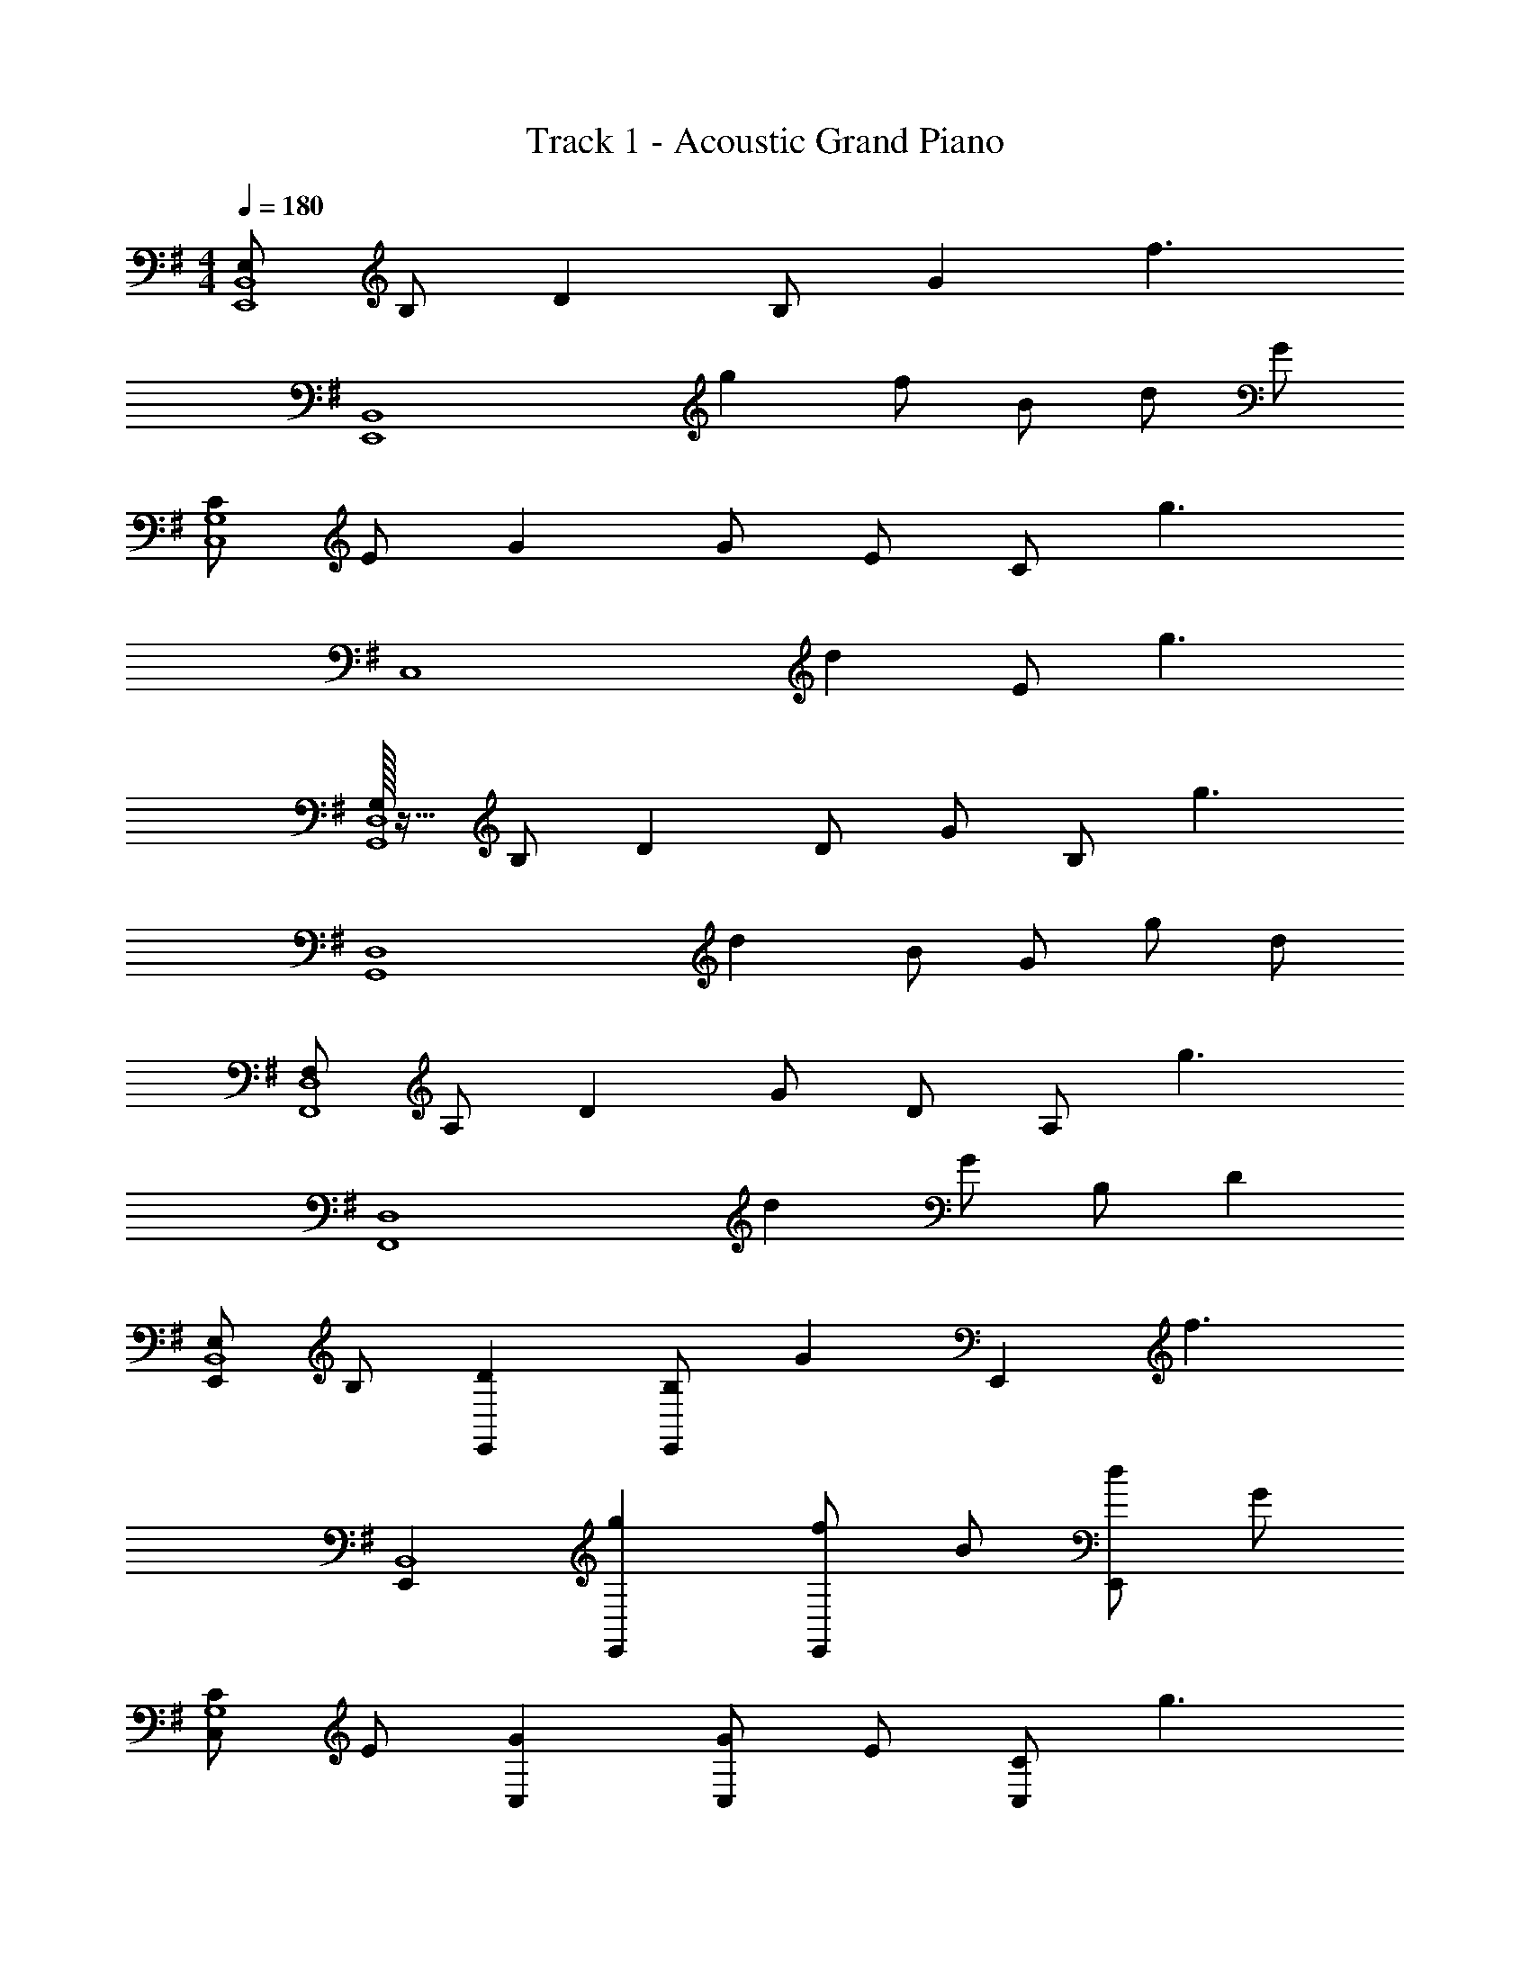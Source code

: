 X: 1
T: Track 1 - Acoustic Grand Piano
Z: ABC Generated by Starbound Composer v0.8.6
L: 1/4
M: 4/4
Q: 1/4=180
K: G
[E,/E,,4B,,4] B,/ D B,/ G [z/f3/] 
[zE,,4B,,4] g f/ B/ d/ G/ 
[C/C,4G,4] E/ G G/ E/ C/ [z/g3/] 
[zC,4] d E/ g3/ 
[G,/32G,,4D,4] z15/32 B,/ D D/ G/ B,/ [z/g3/] 
[zG,,4D,4] d B/ G/ g/ d/ 
[F,/F,,4D,4] A,/ D G/ D/ A,/ [z/g3/] 
[zF,,4D,4] d G/ B,/ D 
[E,/E,,B,,4] B,/ [DE,,] [B,/E,,] [z/G] [z/E,,] [z/f3/] 
[E,,B,,4] [gE,,] [f/E,,] B/ [d/E,,] G/ 
[C/C,G,4] E/ [GC,] [G/C,] E/ [C/C,] [z/g3/] 
C, [dC,] [E/C,] [z/g3/] C, 
[G,/32G,,D,4] z15/32 B,/ [DG,,] [D/G,,] G/ [B,/G,,] [z/g3/] 
[G,,D,4] [dG,,] [B/G,,] G/ [g/G,,] d/ 
[F,/F,,D,4] A,/ [DF,,] [G/F,,] D/ [A,/F,,] [z/g3/] 
[F,,D,3] [dF,,] [G/F,,] B,/ [DAdA,,D,D,,] 
[B,/F/E,,/] [B,/F/B,,/] [B,/F/E,,/E,/] [B,/F/B,,/] [B,/F/E,,/] [B,/F/B,,/] [B,/F/E,,/E,/] [B,/F/B,,/] 
[B,/G/E,,/] [B,/G/B,,/] [B,/G/E,,/E,/] [B,/D/B,,/] [B,/D/E,,/] [B,/D/B,,/] [B,/D/E,,/E,/] [B,/F/B,,/] 
[C/F/C,,/] [C/F/G,,/] [C/F/C,,/C,/] [C/F/G,,/] [C/F/C,,/] [C/F/G,,/] [C/F/C,,/C,/] [C/F/G,,/] 
[C/G/C,,/] [C/G/G,,/] [G,/D/C,,/C,/] [G,/D/G,,/] [G,/C/C,,/] [G,/C/G,,/] [G,/B,/C,,/C,/] [G,/B,/G,,/] 
[G,/B,/G,,/] [G,/B,/D,/] [B,/F/G,,/G,/] [B,/F/D,/] [B,/F/G,,/] [B,/F/D,/] [B,/F/G,,/G,/] [B,/F/D,/] 
[B,/G/G,,/] [B,/G/D,/] [B,/G/G,,/G,/] [B,/D/D,/] [B,/D/G,,/] [B,/D/D,/] [B,/D/G,,/G,/] [B,/F/D,/] 
[F,,/D3/F3/] D,/ [F,,/F,/] [D/G/D,/] [F,,/D3/G3/] D,/ [F,,/F,/] [F/A/D,/] 
[F,,/FA] D,/ [F,,/F,/DG] D,/ [D,,/D,/DF] [D,,/D,/] [D/D,,/D,/] [D/D,,/D,/] 
[B,/F/E,,/] [B,/F/B,,/] [B,/F/E,,/E,/] [B,/F/B,,/] [B,/F/E,,/] [B,/F/B,,/] [B,/F/E,,/E,/] [B,/F/B,,/] 
[B,/G/E,,/] [B,/G/B,,/] [B,/G/E,,/E,/] [B,/D/B,,/] [B,/D/E,,/] [B,/D/B,,/] [B,/D/E,,/E,/] [B,/F/B,,/] 
[C,,/C3/F3/] G,,/ [C,,/C,/] [C/G/G,,/] [C,,/C3/G3/] G,,/ [C,,/C,/] [C/G/G,,/] 
[C,,/GB] G,,/ [C,,/C,/EA] G,,/ [C/G/C,,/] [C/G/G,,/] [C/G/C,,/C,/] [C/G/G,,/] 
[G,,/D3/G3/] D,/ [G,,/G,/] [D/F/D,/] [G,,/D3/F3/] D,/ [G,,/G,/] [B,/D/D,/] 
[G,,/B,3/D3/] D,/ [G,,/G,/] [B,/E/D,/] [G,,/B,3/E3/] D,/ [G,,/G,/] [D/F/D,/] 
[F,,/D3/F3/] D,/ [F,,/F,/] [D/G/D,/] [F,,/D3/G3/] D,/ [F,,/F,/] [F/A/D,/] 
[F,,/F3/A3/] D,/ [F,,/F,/] [D,/D3/G3/] F,,/ [D,,/D,/] [D,,/D,/DF] [D,,/D,/] 
[E,,/E,/] [E,,/E,/] [E,,/E,/B,E] [E,,/E,/] [B,/E/E,,/E,/] [E,,/E,/B,E] [E,,/E,/] [E,,/E,/C3/E3/] 
[C,,/C,/] [C,,/C,/] [C,,/C,/G,D] [C,,/C,/] [G,/C/C,,/C,/] [C,,/C,/G,D] [C,,/C,/] [C,,/C,/B,3/D3/] 
[G,,,/G,,/] [G,,,/G,,/] [G,,,/G,,/B,D] [G,,,/G,,/] [B,/D/G,,,/G,,/] [B,/D/G,,,/G,,/] [B,/D/G,,,/G,,/] [G,,,/G,,/A,E] 
[D,,/D,/] [A,/D/D,,/D,/] [A,/D/D,,/D,/] [D,,/D,/A,D] [D,,/D,/] [A,ED,,D,] [D,,/D,/B,3/E3/] 
[E,,/E,/] [E,,/E,/] [B,/E/E,,/E,/] [B,/E/E,,/E,/] [E,,/E,/B,E] [E,,/E,/] [B,/E/E,,/E,/] [E,,/E,/CE] 
[C,,/C,/] [C/E/C,,/C,/] [C,,/C,/G,D] [C,,/C,/] [G,/C/C,,/C,/] [C,,/C,/G,D] [C,,/C,/] [C,,/C,/G,D] 
[G,,,/G,,/] [G,/B,/G,,,/G,,/] [G/B/G,,,/G,,/] [G/B/G,,,/G,,/] [G,,,/G,,/GB] [G,,,/G,,/] [G,,,/G,,/DG] [G,,,/G,,/] 
[D,,/D,/] [D/B/D,,/D,/] [F/B/D,,/D,/] [F/B/D,,/D,/] [D,,/D,/Ac] [D,,/D,/] [F/B/D,,/D,/] [D,,/D,/D3/G3/] 
[E,,/E,/] [E,,/E,/] [E,,/E,/B,E] [E,,/E,/] [B,/E/E,,/E,/] [E,,/E,/B,E] [E,,/E,/] [E,,/E,/CE] 
[C,,/C,/] [G,/D/C,,/C,/] [C,,/C,/G,D] [C,,/C,/] [G,/C/C,,/C,/] [C,,/C,/G,D] [C,,/C,/] [C,,/C,/G,3/D3/] 
[G,,,/G,,/] [G,,,/G,,/] [G,,,/G,,/B,D] [G,,,/G,,/] [B,/D/G,,,/G,,/] [G,,,/G,,/B,D] [G,,,/G,,/] [G,,,/G,,/A,E] 
[D,,/D,/] [A,/D/D,,/D,/] [A,/D/D,,/D,/] [D,,/D,/A,D] [D,,/D,/] [A,/D/D,,/D,/] [D,,/D,/A,E] [D,,/D,/] 
[E,,/E,/B,3/E3/] [E,,/E,/] [E,,/E,/] [B,/E/G/E,,/E,/] [B,/E/G/E,,/E,/] [B,/E/G/E,,/E,/] [E,,/E,/B,EG] [E,,/E,/] 
[C/E/A/C,,/C,/] [C,,/C,/C3/E3/G3/] [C,,/C,/] [C,,/C,/] [C,,/C,/] [C,,/C,/] [C,,/C,/CEG] [C,,/C,/] 
[G,,,/G,,/D3/G3/B3/] [G,,,/G,,/] [G,,,/G,,/] [G,,,/G,,/B,DG] [G,,,/G,,/] [G,,,/G,,/B,DG] [G,,,/G,,/] [G,,,/G,,/F,9/A,9/D9/] 
[D,,/D,/] [D,,/D,/] D,,/ D,/ D,,/ D,/ D,,/ D,/ 
C,,/ G,,/ [C,,/C,/EG] G,,/ [E/G/C,,/] [G,,/EG] [C,,/C,/] [G,,/D3/F3/] 
D,,/ A,,/ [D,,/D,/DF] A,,/ [D,,/DF] A,,/ [D/G/D,,/D,/] [A,,/B,3/F3/] 
E,,/ B,,/ [E,,/E,/B,E] B,,/ [B,/E/E,,/] [B,,/B,E] [E,,/E,/] [B,,/Bd] 
G,,/ [G/B/D,/] [G/B/G,,/G,/] [G/B/D,/] [G/B/G,,/] [D,/D3/A3/] [G,,/G,/] D,/ 
[C,,/E2G2] G,,/ [C,,/C,/] G,,/ [E/G/C,,/] [E/G/G,,/] [E/G/C,,/C,/] [E/G/G,,/] 
[D,,/D3/F3/] A,,/ [D,,/D,/] [D/F/A,,/] [D/F/D,,/] [A,,/DG] [D,,/D,/] [A,,/B,3/F3/] 
E,,/ B,,/ [E,,/E,/B,E] B,,/ [B,/E/E,,/] [B,,/B,E] [E,,/E,/] [B,,/B3/d3/] 
G,,/ D,/ [G,,/G,/Gc] D,/ [G/B/G,,/] [G/D,/D] [A/G,,/G,/] [D,/B3/] 
C,,/ G,,/ [C,,/C,/c3] G,,/ C,,/ G,,/ [C,,/C,/] G,,/ 
[D,,/d3] A,,/ [D,,/D,/] A,,/ D,,/ A,,/ [D,,/D,/] [A,,/e9/] 
E,,/ B,,/ [E,,/E,/] B,,/ E,,/ B,,/ [E,,/E,/] B,,/ 
[G,,/e2] D,/ [G,,/G,/] D,/ [G,,/d2] D,/ [G,,/G,/] D,/ 
[C,,/e2c4] G,,/ [C,,/C,/] G,,/ [C,,/d2] G,,/ [C,,/C,/] G,,/ 
[D,,/F4B4] A,,/ [D,,/D,/] A,,/ D,,/ A,,/ [D,,/D,/] A,,/ 
[z/E,,E,4] [z/G,] [z/E,,] [z/A,] [z/E,,] [z/B,] [z/E,,] D/ 
[E,,E,2F3f3] E,, [E,,E,] [B,/E/E,,/E,/] [B,/F/E,,/E,/] 
[B,/F/E,,/] [B,/F/B,,/] [B,/F/E,,/E,/] [B,/F/B,,/] [E/e/E,,/] [E/e/B,,/] [E/e/E,,/E,/] [E/e/B,,/] 
[E,,/Ee] B,,/ [E,,/E,/B,B] B,,/ [E,,/B,B] B,,/ [C/c/E,,/E,/] [B,,/Cc] 
C,,/ [B,/B/G,,/] [A,/A/C,,/C,/] [G,,/G,5/G5/] C,,/ G,,/ [C,,/C,/] G,,/ 
C,,/ G,,/ [C,,/C,/] G,,/ C,,/ [G/g/G,,/] [G/g/C,,/C,/] [G,,/A3/a3/] 
G,,/ D,/ [G,,/G,/Bb] D,/ [A/a/G,,/] [D,/Gg] [G,,/G,/] [D,/A3/a3/] 
G,,/ D,/ [G,,/G,/Bb] D,/ [A/a/G,,/] [D,/Gg] [G,,/G,/] [D,/F2f2] 
F,,/ D,/ [F,,/F,/] [D/G/D,/] [F,,/D3/G3/] D,/ [F,,/F,/] [F/A/D,/] 
[F,,/FA] D,/ [F,,/F,/DG] D,/ [D,,/D,/D2F2] [D,,/D,/] [D,,/D,/] [D,,/D,/] 
[B,/F/E,,/] [B,/F/B,,/] [B,/F/E,,/E,/] [B,/F/B,,/] [E/e/E,,/] [E/e/B,,/] [E/e/E,,/E,/] [E/e/B,,/] 
[E,,/Ee] B,,/ [E,,/E,/B,B] B,,/ [E,,/B,B] B,,/ [C/c/E,,/E,/] [B,,/Cc] 
C,,/ [B,/B/G,,/] [A,/A/C,,/C,/] [G,,/G,5/G5/] C,,/ G,,/ [C,,/C,/] G,,/ 
C,,/ G,,/ [C,,/C,/] G,,/ C,,/ [G/g/G,,/] [G/g/C,,/C,/] [G,,/A3/a3/] 
G,,/ D,/ [B/b/G,,/G,/] [D,/Aa] G,,/ [D,/Gg] [G,,/G,/] [D,/Aa] 
G,,/ [D,/Bb] [G,,/G,/] D,/ G,,/ D,/ [G,,/G,/Dd] D,/ 
[F,,/Bb] D,/ [F,,/F,/Aa] D,/ [F,,/Gg] D,/ [F,,/F,/Ff] D,/ 
[F,,/G3/g3/] D,/ [F,,/F,/] [D,/A3/a3/] F,,/ [D,,/D,/] [A/a/D,,/D,/] [D,,/D,/Gg9/] 
C,,/ [G/G,,/] [G/C,,/C,/] [A/G,,/] [A/C,,/] [A/G,,/] [A/C,,/C,/] [B/G,,/] 
[B/C,,/] [B/G,,/] [A/C,,/C,/] [A/G,,/] [G/C,,/] [G/G,,/] [F/C,,/C,/] [F/G,,/] 
[F/E,,/] [F/B,,/] [F/E,,/E,/] [F/B,,/] [F/E,,/] [F/B,,/] [F/E,,/E,/] [F/B,,/] 
[E,,/G3/] B,,/ [E,,/E,/] [F/B,,/] [E,,/D2] B,,/ [E,,/E,/] B,,/ 
[C,,/G3/D4] G,,/ [C,,/C,/] [G,,/F3/] C,,/ G,,/ [C,,/C,/E5] G,,/ 
[B/C,,/] [B/G,,/] [A/C,,/C,/] [A/G,,/] [G/C,,/] [G/G,,/] [F/C,,/C,/] [F/G,,/] 
[E,,/B,3F3] B,,/ [E,,/E,/] B,,/ E,,/ B,,/ [E,,/E,/B,E] B,,/ 
[E,,/B,4E4] E,,/ [E,,B,,E,] E,,/ E,/ E,,/ E,/ 
[E,,/E,/] [E,,/E,/] [E,,/E,/B,E] [E,,/E,/] [B,/E/E,,/E,/] [E,,/E,/B,E] [E,,/E,/] [E,,/E,/C3/E3/] 
[C,,/C,/] [C,,/C,/] [G,/D/C,,/C,/] [G,/C/C,,/C,/] [G,/C/C,,/C,/] [C,,/C,/G,D] [C,,/C,/] [C,,/C,/B,3/D3/] 
[G,,,/G,,/] [G,,,/G,,/] [B,/D/G,,,/G,,/] [B,/D/G,,,/G,,/] [B,/D/G,,,/G,,/] [G,,,/G,,/B,D] [G,,,/G,,/] [G,,,/G,,/A,E] 
[D,,/D,/] [D/G/D,,/D,/] [D/G/D,,/D,/] [D,,/D,/DG] [D,,/D,/] [D,,/D,/DF] [D,,/D,/] [D,,/D,/B,3/E3/] 
[E,,/E,/] [E,,/E,/] [B,/E/E,,/E,/] [B,/E/E,,/E,/] [E,,/E,/B,3/E3/] [E,,/E,/] [E,,/E,/] [E,,/E,/C3/E3/] 
[C,,/C,/] [C,,/C,/] [C,,/C,/G,D] [C,,/C,/] [G,/C/C,,/C,/] [C,,/C,/G,D] [C,,/C,/] [C,,/C,/G,3/D3/] 
[G,,,/G,,/] [G,,,/G,,/] [G/B/G,,,/G,,/] [G/B/G,,,/G,,/] [G,,,/G,,/GB] [G,,,/G,,/] [G,,,/G,,/DG] [G,,,/G,,/] 
[D,,/D,/] [D,,/D,/] [F/B/D,,/D,/] [F/B/D,,/D,/] [D,,/D,/Ac] [D,,/D,/] [F/B/D,,/D,/] [D,,/D,/D3/G3/] 
[E,,/E,/] [E,,/E,/] [B,E] [B,/E/] [B,E] [C,,C,C3/E3/] 
[C,,/C,/] [C,,/C,/G,D] [C,,/C,/] [G,/C/C,,/C,/] [C,,/C,/G,D] [C,,/C,/] [C,,/C,/G,3/D3/] [G,,,/G,,/] 
[G,,,/G,,/] [G,,,/G,,/B,D] [G,,,/G,,/] [B,/D/G,,,/G,,/] [G,,,/G,,/B,D] [G,,,/G,,/] [G,,,/G,,/A,E] [D,,/D,/] 
[A,/D/D,,/D,/] [A,/D/D,,/D,/] [D,,/D,/A,D] [D,,/D,/] [D,,/D,/A,E] [D,,/D,/] [D,,/D,/B,2E2] [E,,/E,/] 
[E,,/E,/] [E,,/E,/] [B,/E/E,,/E,/] [B,/E/E,,/E,/] [E,,/E,/B,E] [E,,/E,/] [E,,/E,/CE] [C,,/C,/] 
[C,,/C,/G,2D2] [C,,/C,/] [C,,/C,/] [C,,/C,/] [C,,/C,/] [G,/D/C,,/C,/] [G,/D/C,,/C,/] [G,,,/G,,/D3/G3/B3/] 
[G,,,/G,,/] [G,,,/G,,/] [G,,,/G,,/DGc] [G,,,/G,,/] [G,,,/G,,/DGB] [G,,,/G,,/] [G,,,/G,,/D9/F9/A9/] [D,,/D,/] 
[D,,/D,/] D,,/ D,/ D,,/ D,/ D,,/ D,/ C,,/ 
G,,/ [C,,/C,/EG] G,,/ [E/G/C,,/] [G,,/EG] [C,,/C,/] [G,,/D3/F3/] D,,/ 
A,,/ [D,,/D,/DF] A,,/ [D,,/DF] A,,/ [D/G/D,,/D,/] [A,,/B,3/F3/] E,,/ 
B,,/ [E,,/E,/B,E] B,,/ [B,/E/E,,/] [B,,/B,E] [E,,/E,/] [B,,/Bd] G,,/ 
[G/B/D,/] [G/B/G,,/G,/] [G/B/D,/] [G/B/G,,/] [D,/D3/A3/] [G,,/G,/] D,/ [C,,/E2G2] 
G,,/ [C,,/C,/] G,,/ [E/G/C,,/] [E/G/G,,/] [E/G/C,,/C,/] [E/G/G,,/] [D,,/D3/F3/] 
A,,/ [D,,/D,/] [D/F/A,,/] [D/F/D,,/] [A,,/DG] [D,,/D,/] [A,,/B,3/F3/] E,,/ 
B,,/ [E,,/E,/B,E] B,,/ [B,/E/E,,/] [B,,/B,E] [E,,/E,/] [B,,/B3/d3/] G,,/ 
D,/ [G,,/G,/Gc] D,/ [G/B/G,,/] [G/D,/D] [A/G,,/G,/] [D,/B3/] C,,/ 
G,,/ [C,,/C,/c3] G,,/ C,,/ G,,/ [C,,/C,/] G,,/ [D,,/d3] 
A,,/ [D,,/D,/] A,,/ D,,/ A,,/ [D,,/D,/] [A,,/e9/] E,,/ 
B,,/ [E,,/E,/] B,,/ E,,/ B,,/ [E,,/E,/] B,,/ [G,,/c2e2] 
D,/ [G,,/G,/] D,/ [G,,/d2b2] D,/ [G,,/G,/] D,/ [C,,/a2c4] 
G,,/ [C,,/C,/] G,,/ [C,,/g] G,,/ [C,,/C,/e2] G,,/ [D,,/B4] 
A,,/ [D,,/D,/d3] A,,/ D,,/ A,,/ [D,,/D,/] A,,/ [E,,/E4A4] 
B,,/ [E,,/E,/] B,,/ E,,/ B,,/ [E,,/E,/] B,,/ [E,,/E3G3] 
B,,/ [E,,/E,/] B,,/ E,,/ B,,/ [E,,/E,/EBe] B,,/ [B,/F/E,,/] 
[B,/F/B,,/] [B,/F/E,,/E,/] [B,/F/B,,/] [E/e/E,,/] [E/e/B,,/] [E/e/E,,/E,/] [E/e/B,,/] [E,,/Ee] 
B,,/ [E,,/E,/B,B] B,,/ [E,,/B,B] B,,/ [C/c/E,,/E,/] [B,,/Cc] C,,/ 
[B,/B/G,,/] [A,/A/C,,/C,/] [G,,/G,5/G5/] C,,/ G,,/ [C,,/C,/] G,,/ C,,/ 
G,,/ [C,,/C,/] G,,/ C,,/ [G/g/G,,/] [G/g/C,,/C,/] [G,,/A3/a3/] G,,/ 
D,/ [G,,/G,/Bb] D,/ [A/a/G,,/] [D,/Gg] [G,,/G,/] [D,/A3/a3/] G,,/ 
D,/ [G,,/G,/Bb] D,/ [A/a/G,,/] [D,/Gg] [G,,/G,/] [D,/F2f2] F,,/ 
D,/ [F,,/F,/] [D/G/D,/] [F,,/D3/G3/] D,/ [F,,/F,/] [F/A/D,/] [F,,/FA] 
D,/ [F,,/F,/DG] D,/ [D,,/D,/D2F2] [D,,/D,/] [D,,/D,/] [D,,/D,/] [B,/F/E,,/] 
[B,/F/B,,/] [B,/F/E,,/E,/] [B,/F/B,,/] [E/e/E,,/] [E/e/B,,/] [E/e/E,,/E,/] [E/e/B,,/] [E,,/Ee] 
B,,/ [E,,/E,/B,B] B,,/ [E,,/B,B] B,,/ [C/c/E,,/E,/] [B,,/Cc] C,,/ 
[B,/B/G,,/] [A,/A/C,,/C,/] [G,,/G,5/G5/] C,,/ G,,/ [C,,/C,/] G,,/ C,,/ 
G,,/ [C,,/C,/] G,,/ C,,/ [G/g/G,,/] [G/g/C,,/C,/] [G,,/A3/a3/] G,,/ 
D,/ [B/b/G,,/G,/] [D,/Aa] G,,/ [D,/Gg] [G,,/G,/] [D,/Aa] G,,/ 
[D,/Bb] [G,,/G,/] D,/ G,,/ D,/ [G,,/G,/Dd] D,/ [F,,/Bb] 
D,/ [F,,/F,/Aa] D,/ [F,,/Gg] D,/ [F,,/F,/Ff] D,/ [F,,/G3/g3/] 
D,/ [F,,/F,/] [D,/A3/a3/] F,,/ [D,,/D,/] [A/a/D,,/D,/] [D,,/D,/g5/G5/] C,,/ 
C,/ C,,/ C,/ [C,,/Gg] C,/ [C,,/Gg] C,/ [C,,/Ff] 
C,/ [G/g/C,,/] [C,/G3/g3/] C,,/ C,/ [C,,/E2e2] C,/ E,,/ 
E,/ [E,,/Dd] E,/ [B,/E/E,,/] [B,/E/E,/] [B,/E/E,,/] [B,/E/E,/] [B,/E/E,,/] 
[B,/E/E,/] [B,/E/E,,/] [B,/E/E,/] [B,/E/E,,/] [B,/E/E,/] [B,/E/E,,/] [B,/E/E,/] C,,/ 
C,/ [C,,/Gg] C,/ [C,,/Gg] C,/ [C,,/Gg] C,/ [C,,/A3/a3/] 
C,/ C,,/ [C,/B3/b3/] C,,/ C,/ [C,,/B3/b3/] C,/ [z/E,,3/E,3/] 
[A/a/] [G/g/] [z/E,,3/E,3/] [B,/E/] [B,/E/] [B,/E/E,,3/E,3/] [B,/E/] [B,/E/] 
[B,/E/E,,3/E,3/] [B,/E/] [B,/E/] [B,/E/E,,E,] [B,/E/] [GgE,,E,] [C,,/Bb] 
C,/ [C,,/Aa] C,/ [C,,/Gg] C,/ [C,,/Ee] C,/ [C,,/Gg] 
C,/ [C,,/Gg] C,/ [C,,/Gg] C,/ [C,,/A2a2] C,/ E,,/ 
E,/ [E,,/Bb] E,/ [A/a/E,,/] [E,/G3/B3/g3/] E,,/ E,/ [B,/E/E,,/] 
[B,/E/E,/] [B,/E/E,,/] [B,/E/E,/] [B,/E/E,,/] [B,/E/E,/] [E,,/Gc] E,/ [C,,/GB] 
C,/ [C,,/EA] C,/ [C,,/EG] C,/ [E/G/C,,/] [C,/E3/G3/] C,,/ 
C,/ [C,,/EG] C,/ [C,,/GB] C,/ [G/B/C,,/] [C,/F3/A3/] D,,/ 
D,/ [D,,/D,/F6A6] [D,,/D,/] [D,,/D,/] [D,,/D,/] [D,,/D,/] [D,,/D,/] [D,,/D,/] 
[D,,/D,/] [D,,/D,/] [D,,/D,/] [D,,D,] [FAdD,,D,] [D,,/D,/d4F6A6] 
[D,,/D,/] [D,,/D,/] [D,,/D,/] [D,,/D,/] [D,,/D,/] [D,,/D,/] [D,,/D,/] [^D,,/^D,/d2] 
[D,,/D,/] [D,,/D,/] [D,,/D,/] [B,/B/D,,/D,/] [B,/B/D,,/D,/] [B,/B/D,,/D,/] [B,/B/D,,/D,/] [E/e/E,,/] 
[G/E,/] [A/E,,/] [B/E,/] [d/E,,/] [e/E,/] [g/E,,/] [a2/9E,/] ^a5/18 [b/E,,/] 
[=a/E,/] [g/E,,/] [E,/g3/] E,,/ E,/ [g/E,,/] [E,/g3/] C,,/ 
C,/ [g/4C,,/] a/4 [g/C,/] [e/C,,/] [d/C,/] [e/C,,/] [d/C,/] [A/C,,/] 
[B/C,/] [A/C,,/] [G/C,/] [C,,/G2] C,/ C,,/ C,/ [G,,/d3/] 
G,/ G,,/ [G,/e3/] G,,/ G,/ [d/G,,/] [e/G,/] [g/G,,/] 
[a/G,/] [b/G,,/] [c'/G,/] [G,,/d'2] G,/ G,,/ G,/ [g'/=D,,/] 
[e'/=D,/] [g'/4D,,/] e'/4 [d'/D,/] [b/4D,,/] b/4 [a/4D,/] b/4 [a/4D,,/] a/4 [g/4D,/] g/4 [a/4D,,/] g/4 
[e/4D,/] d/4 [d/4D,,/] e/4 [g/4D,/] e/4 [d/4D,,/] B/4 [A/4D,/] B/4 [A/4D,,/] G/4 [F/4D,/] D/4 [E/E,,/] 
[G/E,/] [A/E,,/] [B/E,/] [d/E,,/] [e/E,/] [g/E,,/] [a2/9E,/] ^a5/18 [b/E,,/] 
[=a/E,/] [g/E,,/] [E,/g3/] E,,/ E,/ [g/E,,/] [E,/g3/] C,,/ 
C,/ [g/4C,,/] a/4 [g/C,/] [e/C,,/] [d/C,/] [e/4C,,/] [z/4d/] [z/4C,/] B/4 [c/C,,/] 
[B/C,/] [A/C,,/] [C,/G2] C,,/ C,/ C,,/ [d/C,/] [d/G,,/] 
[g/G,/] [g/4G,,/] a/4 [g/G,/] [g/4G,,/] a/4 [g/4G,/] a/4 [g/G,,/] [d/G,/] [g/4G,,/] a/4 
[g/G,/] [d/G,,/] [g/4G,/] [z/4a5/4] G,,/ G,/ [G,,/g] G,/ [a/D,,/] 
[a/D,/] [a/D,,/] [a/D,/] [^a/D,,/] [a/D,/] [b/D,,/] [b/D,/] [b/D,,/] 
[b/D,/] [b/D,,/] [b/D,/] [b/D,,/] [b/D,/] [b/D,,/] [=a/D,/] [C,,/g] 
C,/ [C,,/g] C,/ [g/C,,/] [a/4C,/] [z/4g3/4] C,,/ [d/4C,/] [z/4e5/4] D,,/ 
D,/ [D,,/d] D,/ [d/D,,/] [e/4D,/] g/4 [f/4D,,/] d/4 [A/D,/] [E,,/B] 
E,/ [E,,/A] E,/ [A/E,,/] [B/E,/] [B/4E,,/] A/4 [E,/G3/] G,,/ 
G,/ [G,,/A] G,/ [B/G,,/] [B/G,/] [c/4G,,/] B/4 [A/G,/] [C,,/G] 
C,/ [C,,/G] C,/ [G/C,,/] [A/C,/] [B/4C,,/] A/4 [C,/B3/] D,,/ 
D,/ [D,,/A] D,/ [G7/32D,,/] z/32 A7/32 z/32 [G3/14D,/] z/28 A3/16 z/32 [z/32G3/16] [z5/24D,,/] A13/72 z11/180 [z/20G27/140] [z/5D,/] A33/160 z/16 G/32 [E/E,,/] 
[E/E,/] [F/E,,/] [F/E,/] [G/E,,/] [G/E,/] [A/E,,/] [A/E,/] [B/G,,/] 
[B/G,/] [B/4G,,/] A/4 [G/G,/] [G,,/d3/] G,/ G,,/ [G,/e3/] C,,/ 
C,/ [C,,/e] C,/ [d/C,,/] [C,/e] C,,/ [g/C,/] [g/D,,/] 
[g/D,/] [g/D,,/] [g/D,/] [d/D,,/] [e/D,/] [g/D,,/] [a/D,/] [b/4E,,/] ^a/4 
[b/4E,/] a/4 [g/E,,/] [=a/E,/] [b/E,,/] [E,/c'] E,,/ [E,/d'3/] G,,/ 
G,/ [G,,/d'] G,/ [G,,/g'3/4] [z/4G,/] [z/4f'3/4] G,,/ [e'/G,/] [C,,/d'] 
C,/ [d'/C,,/] [d'/C,/] [d'/C,,/] [c'/C,/] [b/C,,/] [a/C,/] [a/D,,/] 
[a/D,/] [D,,/a] D,/ [a/D,,/] [g/D,/] [g/D,,/] [d/D,/] [E,,/e] 
E,/ [E,,/e] E,/ [E,,/e] E,/ [E,,/b] E,/ [b7/32E,,/] z17/288 c'55/288 z/32 
[z/32E,/] b55/288 z/18 c'55/288 z/32 [z/32E,,/] b17/96 z/24 c'3/16 z/32 [z/32b3/16] [z/5E,/] c'17/90 z7/144 [z/16b3/16] [z5/28E,,/] c'11/56 z3/56 [z/14b11/56] [z3/16E,/] c'17/80 z9/140 b/28 [E,,/e] E,/ [B,EE,,B,,E,] 
[B,EE,,B,,E,] E,,/ E,,/ E,,/ E,,/ E,,/ E,,/ 
E,,/ E,,/ E,,/ E,,/ E,,/ E,,/ [G,CC,,G,,C,] 
[G,CC,,G,,C,] C,,/ C,,/ C,,/ C,,/ C,,/ C,,/ 
C,,/ C,,/ C,,/ C,,/ C,,/ C,,/ [D,G,G,,,D,,G,,] 
[D,G,G,,,D,,G,,] G,,,/ G,,,/ G,,,/ G,,,/ G,,,/ G,,,/ 
G,,,/ G,,,/ G,,,/ G,,,/ G,,,/ G,,,/ [A,DD,,A,,D,] 
[A,DD,,A,,D,] D,,/ D,,/ D,,/ D,,/ D,,/ D,,/ 
D,,/ D,,/ D,,/ D,,/ D,,/ D,,/ [B,EE,,B,,E,] 
[B,EE,,B,,E,] E,,/ E,,/ E,,/ E,,/ E,,/ E,,/ 
E,,/ E,,/ E,,/ E,,/ E,,/ E,,/ [G,CC,,G,,C,] 
[G,CC,,G,,C,] C,,/ C,,/ C,,/ C,,/ C,,/ C,,/ 
C,,/ C,,/ C,,/ C,,/ C,,/ C,,/ [D,G,G,,,D,,G,,] 
[D,G,G,,,D,,G,,] G,,,/ G,,,/ G,,,/ G,,,/ G,,,/ G,,,/ 
G,,,/ G,,,/ G,,,/ G,,,/ G,,,/ G,,,/ [A,DD,,A,,D,] 
[A,DD,,A,,D,] D,,/ D,,/ D,,/ D,,/ [D/D,,/D,/] [D/D,,/D,/] 
[D/D,,/D,/] [D/D,,/D,/] [D/D,,/D,/] [D/D,,/D,/] [D/D,,/D,/] [B,3/E3/E,,3/B,,3/E,3/] 
[B,EE,,B,,E,] E,,/ E,,/ E,,/ E,,/ [E,,/B,E] E,,/ 
E,,/ E,,/ [E,,/B,E] E,,/ E,,/ [G,3/C3/C,,3/G,,3/C,3/] 
[G,CC,,G,,C,] C,,/ C,,/ C,,/ C,,/ [C,,/G,C] C,,/ 
C,,/ C,,/ [C,,/G,C] C,,/ C,,/ [D,3/G,3/G,,,3/D,,3/G,,3/] 
[D,G,G,,,D,,G,,] G,,,/ G,,,/ G,,,/ G,,,/ [G,,,/D,G,] G,,,/ 
G,,,/ G,,,/ [G,,,/D,G,] G,,,/ G,,,/ [A,3/D3/D,,3/A,,3/D,3/] 
[A,DD,,A,,D,] D,,/ D,,/ D,,/ D,,/ [D,,/A,D] D,,/ 
D,,/ D,,/ [D,,/A,D] D,,/ D,,/ [B,3/E3/E,,3/B,,3/E,3/] 
[B,EE,,B,,E,] E,,/ E,,/ E,,/ E,,/ [E,,/B,E] E,,/ 
E,,/ E,,/ [E,,/B,E] E,,/ E,,/ [G,3/C3/C,,3/G,,3/C,3/] 
[G,CC,,G,,C,] C,,/ C,,/ C,,/ C,,/ [C,,/G,C] C,,/ 
C,,/ C,,/ [C,,/G,C] C,,/ C,,/ [D,3/G,3/G,,,3/D,,3/G,,3/] 
[D,G,G,,,D,,G,,] G,,,/ G,,,/ G,,,/ G,,,/ [G,,,/D,G,] G,,,/ 
G,,,/ G,,,/ [G,,,/D,G,] G,,,/ G,,,/ [A,3/D3/D,,3/A,,3/D,3/] 
[A,DD,,A,,D,] D,,/ D,,/ D,,/ D,,/ [A,DD,,A,,D,] 
[A,DD,,A,,D,] [A,DD,,A,,D,] [A,/D/D,,/A,,/D,/] [B,3/E3/E,,3/B,,3/E,3/] 
[B,,/E2] E,/ G,/ E,/ [B,,/E] G,,/ [E,,/E] G,,/ 
[B,,/B,] E,/ [G,/B,] E,/ [C/B,,/] [G,,/C] C,,/ [G,/E,,/] 
[G,,/G,5] C,/ E,/ C,/ G,,/ E,,/ C,,/ E,,/ 
G,,/ C,/ E,/ [G,/C,/] [G,/G,,/] [E,,/A,3/] G,,,/ B,,,/ 
[D,,/B,] G,,/ [A,/B,,/] [G,,/G,] D,,/ [B,,,/A,3/] G,,,/ B,,,/ 
[D,,/B,] G,,/ [A,/B,,/] [G,,/G,] D,,/ [G,/B,,,/] D,,/ F,,/ 
A,,/ D,/ F,/ D,/ A,,/ F,,/ D,,/ F,,/ 
A,,/ D,/ F,/ D,/ A,,/ F,,/ E,,/ G,,/ 
B,,/ E,/ [E/G,/] [E/E,/] [E/B,,/] [E/G,,/] [E,,/E] G,,/ 
[B,,/B,] E,/ [G,/B,] E,/ [C/B,,/] [G,,/C7/] C,,/ E,,/ 
G,,/ C,/ E,/ C,/ [G,,/D3] E,,/ C,,/ E,,/ 
G,,/ C,/ E,/ [B,/C,/] [B,/G,,/] [E,,/B,3/] G,,,/ B,,,/ 
[A,/D,,/] [G,,/G,] B,,/ [G,,/G,] D,,/ [B,,,/A,] G,,,/ [B,,,/B,] 
D,,/ G,,/ B,,/ G,,/ [D,,/Dd] B,,,/ [D,,/D,/Bb] [D,,/D,/] 
[D,,/D,/Aa] [D,,/D,/] [Gg] [D,,/D,/Ee] [D,,/D,/] [D,,/D,/G3/g3/] [D,,/D,/] z/ 
[z/A3/a3/] [D,,/D,/] [D,,/D,/] [A/a/D,,/D,/] [D,,/D,/G5/g5/] E,,/ B,,/ [E,,/E,/] 
B,,/ [E/e/E,,/] [E/e/B,,/] [E/e/E,,/E,/] [E/e/B,,/] [E,,/Ee] B,,/ [E,,/E,/B,B] 
B,,/ [E,,/B,B] B,,/ [C/c/E,,/E,/] [B,,/Cc] C,,/ [B,/B/G,,/] [A,/A/C,,/C,/] 
[G,,/G,5/G5/] C,,/ G,,/ [C,,/C,/] G,,/ C,,/ G,,/ [C,,/C,/] 
G,,/ C,,/ [G/g/G,,/] [G/g/C,,/C,/] [G,,/A3/a3/] G,,/ D,/ [G,,/G,/Bb] 
D,/ [A/a/G,,/] [D,/Gg] [G,,/G,/] [D,/A3/a3/] G,,/ D,/ [G,,/G,/Bb] 
D,/ [A/a/G,,/] [D,/Gg] [G,,/G,/] [D,/F3/f3/] F,,/ D,/ [F,,/F,/Bb] 
D,/ [B/b/F,,/] [D,/Ff] [F,,/F,/] [D,/F3/f3/] F,,/ D,/ [F,,/F,/dd'] 
D,/ [d/d'/D,,/D,/] [D,,/D,/ee'] [D,,/D,/] [D,,/D,/e5/e'5/] E,,/ B,,/ [E,,/E,/] 
B,,/ [E/e/E,,/] [E/e/B,,/] [E/e/E,,/E,/] [E/e/B,,/] [E,,/Ee] B,,/ [E,,/E,/B,B] 
B,,/ [E,,/B,B] B,,/ [C/c/E,,/E,/] [B,,/Cc] C,,/ [B,/B/G,,/] [A,/A/C,,/C,/] 
[G,,/G,5/G5/] C,,/ G,,/ [C,,/C,/] G,,/ C,,/ G,,/ [C,,/C,/] 
G,,/ C,,/ [G/g/G,,/] [G/g/C,,/C,/] [G,,/A3/a3/] G,,/ D,/ [B/b/G,,/G,/] 
[D,/Aa] G,,/ [D,/Gg] [G,,/G,/] [D,/Aa] G,,/ [D,/Bb] [G,,/G,/] 
D,/ G,,/ D,/ [G,,/G,/Dd] D,/ [F,,/Bb] D,/ [F,,/F,/Aa] 
D,/ [F,,/Gg] D,/ [F,,/F,/Bb] D,/ [F,,/Bb] D,/ [F,,/F,/Aa] 
D,/ [F,,/Gg] D,/ [A/a/F,,/F,/] [D,/G5/g5/] E,,/ B,,/ [E,,/E,/] 
B,,/ [E/e/E,,/] [E/e/B,,/] [E/e/E,,/E,/] [E/e/B,,/] [E,,/Ee] B,,/ [E,,/E,/B,B] 
B,,/ [E,,/B,B] B,,/ [C/c/E,,/E,/] [B,,/Cc] C,,/ [B,/B/G,,/] [A,/A/C,,/C,/] 
[G,,/G,5/G5/] C,,/ G,,/ [C,,/C,/] G,,/ C,,/ G,,/ [C,,/C,/] 
G,,/ C,,/ [G/g/G,,/] [G/g/C,,/C,/] [G,,/A3/a3/] G,,/ D,/ [G,,/G,/Bb] 
D,/ [A/a/G,,/] [D,/Gg] [G,,/G,/] [D,/A3/a3/] G,,/ D,/ [G,,/G,/Bb] 
D,/ [A/a/G,,/] [D,/Gg] [G,,/G,/] [D,/F3/f3/] F,,/ D,/ [F,,/F,/d3/d'3/] 
D,/ F,,/ [D,/dd'] [F,,/F,/] [D,/d3/d'3/] F,,/ D,/ [F,,/F,/dd'] 
D,/ [d/d'/D,,/D,/] [D,,/D,/ee'] [D,,/D,/] [D,,/D,/e5/e'5/] [E,,2B,,2E,2] 
[E/e/E,,2B,,2E,2] [E/e/] [E/e/] [E/e/] [EeE,,2B,,2E,2] [B,B] 
[B,BE,,2B,,2E,2] [C/c/] [z/C7/c7/] [C,,2G,,2C,2] 
[zC,,2G,,2C,2] [zD3d3] [C,,2G,,2C,2] 
[z/C,,2G,,2C,2] [G/g/] [G/g/] [z/A3/a3/] [zG,,2D,2G,2] [B/b/] [z/Aa] 
[z/G,,2D,2G,2] [Gg] [z/Aa] [z/G,,2D,2G,2] [Bb] z/ 
[zG,,2D,2G,2] [Dd] [BbD,,2A,,2D,2] [Aa] 
[GgD,,2A,,2D,2] [Dd] [G3/g3/D,,2A,,2D,2] [z/A5/a5/] 
[D,,2A,,2D,2] [G8g8E,,24B,,24E,24] 
